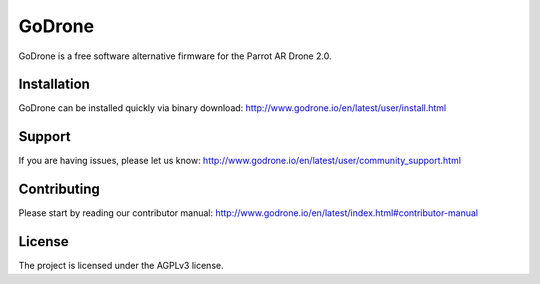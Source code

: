 GoDrone
=======

GoDrone is a free software alternative firmware for the Parrot AR Drone 2.0.

Installation
------------

GoDrone can be installed quickly via binary download:
http://www.godrone.io/en/latest/user/install.html

Support
-------

If you are having issues, please let us know:
http://www.godrone.io/en/latest/user/community_support.html

Contributing
------------

Please start by reading our contributor manual:
http://www.godrone.io/en/latest/index.html#contributor-manual

License
-------

The project is licensed under the AGPLv3 license.
